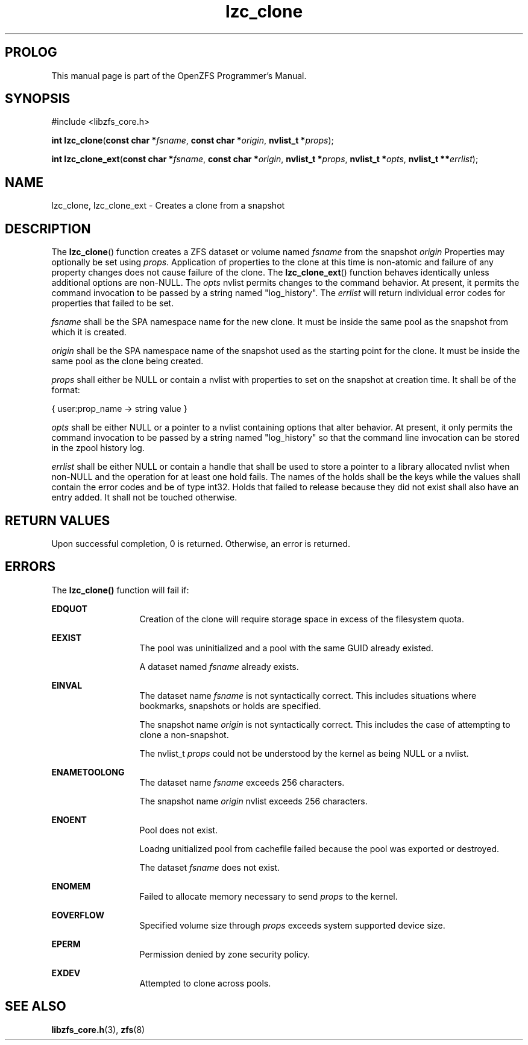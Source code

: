 '\" t
.\"
.\" CDDL HEADER START
.\"
.\" The contents of this file are subject to the terms of the
.\" Common Development and Distribution License (the "License").
.\" You may not use this file except in compliance with the License.
.\"
.\" You can obtain a copy of the license at usr/src/OPENSOLARIS.LICENSE
.\" or http://www.opensolaris.org/os/licensing.
.\" See the License for the specific language governing permissions
.\" and limitations under the License.
.\"
.\" When distributing Covered Code, include this CDDL HEADER in each
.\" file and include the License file at usr/src/OPENSOLARIS.LICENSE.
.\" If applicable, add the following below this CDDL HEADER, with the
.\" fields enclosed by brackets "[]" replaced with your own identifying
.\" information: Portions Copyright [yyyy] [name of copyright owner]
.\"
.\" CDDL HEADER END
.\"
.\"
.\" Copyright 2015 ClusterHQ Inc. All rights reserved.
.\"
.TH lzc_clone 3 "2015 JUL 3" "OpenZFS" "OpenZFS Programmer's Manual"

.SH PROLOG
This manual page is part of the OpenZFS Programmer's Manual.

.SH SYNOPSIS
#include <libzfs_core.h>

\fBint\fR \fBlzc_clone\fR(\fBconst char *\fR\fIfsname\fR, \fBconst char *\fR\fIorigin\fR, \fBnvlist_t *\fR\fIprops\fR);
.sp
\fBint\fR \fBlzc_clone_ext\fR(\fBconst char *\fR\fIfsname\fR, \fBconst char *\fR\fIorigin\fR, \fBnvlist_t *\fR\fIprops\fR, \fBnvlist_t *\fR\fIopts\fR, \fBnvlist_t **\fR\fIerrlist\fR);

.SH NAME
lzc_clone, lzc_clone_ext \- Creates a clone from a snapshot

.SH DESCRIPTION
.LP
The \fBlzc_clone\fR() function creates a ZFS dataset or volume named
\fIfsname\fR from the snapshot \fIorigin\fR Properties may optionally be set
using \fIprops\fR. Application of properties to the clone at this time is
non-atomic and failure of any property changes does not cause failure of the
clone. The \fBlzc_clone_ext\fR() function behaves identically unless additional
options are non-NULL. The \fIopts\fR nvlist permits changes to the command
behavior. At present, it permits the command invocation to be passed by a
string named "log_history". The \fIerrlist\fR will return individual error
codes for properties that failed to be set.

.I fsname
shall be the SPA namespace name for the new clone. It must be inside the same pool as the snapshot from which it is created.

.I origin
shall be the SPA namespace name of the snapshot used as the starting
point for the clone. It must be inside the same pool as the clone being
created.

.I props
shall either be NULL or contain a nvlist with properties to set on the snapshot
at creation time. It shall be of the format:
.sp
{ user:prop_name -> string value }

.I opts
shall be either NULL or a pointer to a nvlist containing options that alter
behavior. At present, it only permits the command invocation to be passed by a
string named "log_history" so that the command line invocation can be stored in
the zpool history log.

.I errlist
shall be either NULL or contain a handle that shall be used to store a pointer
to a library allocated nvlist when non-NULL and the operation for at least one
hold fails.  The names of the holds shall be the keys while the values shall
contain the error codes and be of type int32. Holds that failed to release
because they did not exist shall also have an entry added. It shall not be
touched otherwise.

.SH RETURN VALUES
.sp
.LP
Upon successful completion, 0 is returned. Otherwise, an error is returned.
.SH ERRORS
.sp
.LP
The \fBlzc_clone()\fR function will fail if:
.sp
.ne 2
.na
\fB\fBEDQUOT\fR\fR
.ad
.RS 13n
Creation of the clone will require storage space in excess of the filesystem
quota.
.RE

.sp
.ne 2
.na
\fB\fBEEXIST\fR\fR
.ad
.RS 13n
The pool was uninitialized and a pool with the same GUID already existed.
.sp
A dataset named \fIfsname\fR already exists.
.RE

.sp
.ne 2
.na
\fB\fBEINVAL\fR\fR
.ad
.RS 13n
The dataset name \fIfsname\fR is not syntactically correct. This includes situations where bookmarks, snapshots or holds are specified.
.sp
The snapshot name \fIorigin\fR is not syntactically correct. This includes the case of attempting to clone a non-snapshot.
.sp
The nvlist_t \fIprops\fR could not be understood by the kernel as being NULL or a nvlist.
.RE

.sp
.ne 2
.na
\fB\fBENAMETOOLONG\fR\fR
.ad
.RS 13n
The dataset name \fIfsname\fR exceeds 256 characters.
.sp
The snapshot name \fIorigin\fR nvlist exceeds 256 characters.
.RE

.sp
.ne 2
.na
\fB\fBENOENT\fR\fR
.ad
.RS 13n
Pool does not exist.
.sp
Loadng unitialized pool from cachefile failed because the pool was exported or destroyed.
.sp
The dataset \fIfsname\fR does not exist.
.RE

.sp
.ne 2
.na
\fB\fBENOMEM\fR\fR
.ad
.RS 13n
Failed to allocate memory necessary to send \fIprops\fR to the kernel.
.RE

.sp
.ne 2
.na
\fB\fBEOVERFLOW\fR\fR
.ad
.RS 13n
Specified volume size through \fIprops\fR exceeds system supported device size.
.RE

.sp
.ne 2
.na
\fB\fBEPERM\fR\fR
.ad
.RS 13n
Permission denied by zone security policy.
.RE

.sp
.ne 2
.na
\fB\fBEXDEV\fR\fR
.ad
.RS 13n
Attempted to clone across pools.
.RE

.SH SEE ALSO
.sp
.LP
\fBlibzfs_core.h\fR(3), \fBzfs\fR(8)
